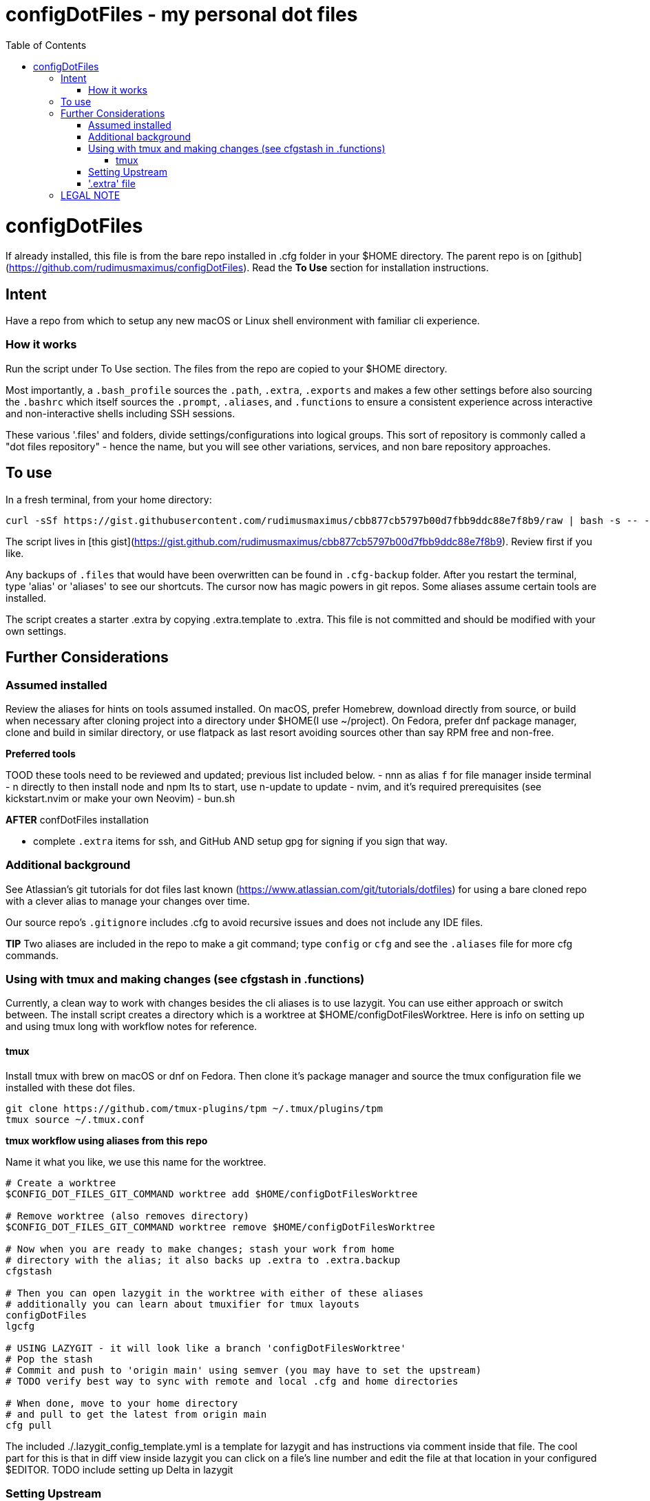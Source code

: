 = configDotFiles - my personal dot files
:toc: left
:icons: font
:toclevels: 4
:imagesdir: .adoc_images
:source-highlighter: rouge
:source-linenums-option: true

= configDotFiles

If already installed, this file is from the bare repo installed in .cfg folder in your $HOME directory. The parent repo is on [github](https://github.com/rudimusmaximus/configDotFiles). Read the **To Use** section for installation instructions.

== Intent

Have a repo from which to setup any new macOS or Linux shell environment with familiar cli experience.

=== How it works

Run the script under To Use section. The files from the repo are copied to your $HOME directory.

Most importantly, a `.bash_profile` sources the `.path`, `.extra`, `.exports` and makes a few other settings before also sourcing the `.bashrc` which itself sources the `.prompt`, `.aliases`, and `.functions` to ensure a consistent experience across interactive and non-interactive shells including SSH sessions.

These various '.files' and folders, divide settings/configurations into logical groups.
This sort of repository is commonly called a "dot files repository" - hence the name, but you will see other variations, services, and non bare repository approaches.

== To use

In a fresh terminal, from your home directory:

```shell script will execute and delete itself
curl -sSf https://gist.githubusercontent.com/rudimusmaximus/cbb877cb5797b00d7fbb9ddc88e7f8b9/raw | bash -s -- -v -h
```
The script lives in [this gist](https://gist.github.com/rudimusmaximus/cbb877cb5797b00d7fbb9ddc88e7f8b9). Review first if you like.

Any backups of `.files` that would have been overwritten can be found in `.cfg-backup` folder.
After you restart the terminal, type 'alias' or 'aliases' to see our shortcuts. The cursor now has magic powers in git repos. Some aliases assume certain tools are installed.

The script creates a starter .extra by copying .extra.template to .extra. This file is not committed and should be modified with your own settings.

== Further Considerations

=== Assumed installed

Review the aliases for hints on tools assumed installed. On macOS, prefer Homebrew, download directly from source, or build when necessary after cloning project into a directory under $HOME(I use ~/project). On Fedora, prefer dnf package manager, clone and build in similar directory, or use flatpack as last resort avoiding sources other than say RPM free and non-free.

**Preferred tools**

TOOD these tools need to be reviewed and updated; previous list included below.
- nnn as alias `f` for file manager inside terminal
- n directly to then install node and npm lts to start, use n-update to update
- nvim, and it's required prerequisites (see kickstart.nvim or make your own Neovim)
- bun.sh

**AFTER** confDotFiles installation

- complete `.extra` items for ssh, and GitHub AND setup gpg for signing if you sign that way.

=== Additional background

See Atlassian's git tutorials for dot files last known (https://www.atlassian.com/git/tutorials/dotfiles) for using a bare cloned repo with a clever alias to manage your changes over time.

Our source repo's `.gitignore` includes .cfg to avoid recursive issues and does not include any IDE files.

**TIP** Two aliases are included in the repo to make a git command; type `config` or `cfg` and see the `.aliases` file for
more cfg commands.

=== Using with tmux and making changes (see cfgstash in .functions)

Currently, a clean way to work with changes besides the cli aliases is to use lazygit. You
can use either approach or switch between. The install script creates a directory which is a worktree at $HOME/configDotFilesWorktree. Here is info on setting up and using tmux long with workflow notes for reference.

==== tmux

Install tmux with brew on macOS or dnf on Fedora. Then clone it's package manager and source the tmux configuration file we installed with these dot files.

[source,bash]
----
git clone https://github.com/tmux-plugins/tpm ~/.tmux/plugins/tpm
tmux source ~/.tmux.conf
----

**tmux workflow using aliases from this repo**

Name it what you like, we use this name for the worktree.

[source,bash]
----
# Create a worktree
$CONFIG_DOT_FILES_GIT_COMMAND worktree add $HOME/configDotFilesWorktree

# Remove worktree (also removes directory)
$CONFIG_DOT_FILES_GIT_COMMAND worktree remove $HOME/configDotFilesWorktree

# Now when you are ready to make changes; stash your work from home
# directory with the alias; it also backs up .extra to .extra.backup
cfgstash

# Then you can open lazygit in the worktree with either of these aliases
# additionally you can learn about tmuxifier for tmux layouts
configDotFiles
lgcfg

# USING LAZYGIT - it will look like a branch 'configDotFilesWorktree'
# Pop the stash
# Commit and push to 'origin main' using semver (you may have to set the upstream)
# TODO verify best way to sync with remote and local .cfg and home directories

# When done, move to your home directory
# and pull to get the latest from origin main
cfg pull

----

The included ./.lazygit_config_template.yml is a template for lazygit and has instructions via comment inside that file. The cool part for this is that in diff view inside lazygit you can click on a file's line number and edit the file at that location in your configured $EDITOR.
TODO include setting up Delta in lazygit

=== Setting Upstream

Make sure your worktree is tracking `main` properly. Follow these steps to set up the upstream:

1. Go to the worktree directory and check out the `main` branch.
2. Run a fetch to get the `main` branch from `origin`.

[source,bash]
----

git checkout main
# Fetch the `main` branch from the remote
git fetch origin main:origin/main

----

3. Set the upstream for the `main` branch.

[source,bash]
----

# Set the upstream for the `main` branch
git branch --set-upstream-to=origin/main main

----

4. Confirm the upstream has been set correctly.

[source,bash]
----

# Verify the upstream tracking
git status -sb

----

You should see the following output to confirm proper tracking:

[source,bash]
----

## main...origin/main

----


=== '.extra' file

'.extra.template' is a template for creating the '.extra' file. This avoids overwrites of changing local
'.extra' file over time.

== LEGAL NOTE

Any use of this project's code by GitHub Copilot, past or present, is done
without our permission.  We do not consent to GitHub's use of this project's
code in Copilot.

**We're Using GitHub Under Protest.** For our organization, we mostly use GitHub for private repositories.  We do not recommend it for public or open source work. This project is currently hosted on GitHub.  This is not ideal; GitHub is a
proprietary, trade-secret system that is not Free and Open Souce Software(FOSS).  We are deeply concerned about using a proprietary system like GitHub
to develop our FOSS projects.

We urge you to read about the https://GiveUpGitHub.org[Give up GitHub campaign] from https://sfconservancy.org[the Software Freedom Conservancy] to understand
some reasons why GitHub is not a good place to host FOSS projects.

We are considering other options for any open source work we might do in the future.

image::give_up_git_hub.png[caption="Figure 1: ", title="Logo of the GiveUpGitHub campaign", alt="GitHub character holding bag of money and crushing the words 'user rights'", width="300", height="200", link="http://www.flickr.com/photos/javh/5448336655"]

